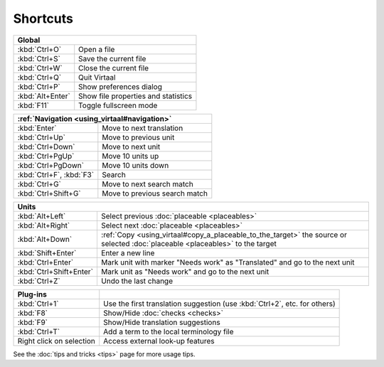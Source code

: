 
.. _cheatsheet#shortcuts:

Shortcuts
*********

+------------------+-------------------------------------+
|  Global                                                |
+==================+=====================================+
| :kbd:`Ctrl+O`    | Open a file                         |
+------------------+-------------------------------------+
| :kbd:`Ctrl+S`    | Save the current file               |
+------------------+-------------------------------------+
| :kbd:`Ctrl+W`    | Close the current file              |
+------------------+-------------------------------------+
| :kbd:`Ctrl+Q`    | Quit Virtaal                        |
+------------------+-------------------------------------+
| :kbd:`Ctrl+P`    | Show preferences dialog             |
+------------------+-------------------------------------+
| :kbd:`Alt+Enter` | Show file properties and statistics |
+------------------+-------------------------------------+
| :kbd:`F11`       | Toggle fullscreen mode              |
+------------------+-------------------------------------+

+--------------------------+-------------------------------+
|   :ref:`Navigation <using_virtaal#navigation>`           |
+==========================+===============================+
| :kbd:`Enter`             | Move to next translation      |
+--------------------------+-------------------------------+
| :kbd:`Ctrl+Up`           | Move to previous unit         |
+--------------------------+-------------------------------+
| :kbd:`Ctrl+Down`         | Move to next unit             |
+--------------------------+-------------------------------+
| :kbd:`Ctrl+PgUp`         | Move 10 units up              |
+--------------------------+-------------------------------+
| :kbd:`Ctrl+PgDown`       | Move 10 units down            |
+--------------------------+-------------------------------+
| :kbd:`Ctrl+F`, :kbd:`F3` | Search                        |
+--------------------------+-------------------------------+
| :kbd:`Ctrl+G`            | Move to next search match     |
+--------------------------+-------------------------------+
| :kbd:`Ctrl+Shift+G`      | Move to previous search match |
+--------------------------+-------------------------------+

+-------------------------+------------------------------------------------------------+
|   Units                                                                              |
+=========================+============================================================+
| :kbd:`Alt+Left`         | Select previous :doc:`placeable <placeables>`              |
+-------------------------+------------------------------------------------------------+
| :kbd:`Alt+Right`        | Select next :doc:`placeable <placeables>`                  |
+-------------------------+------------------------------------------------------------+
| :kbd:`Alt+Down`         | :ref:`Copy <using_virtaal#copy_a_placeable_to_the_target>` |
|                         | the source or selected :doc:`placeable <placeables>` to    |
|                         | the target                                                 |
+-------------------------+------------------------------------------------------------+
| :kbd:`Shift+Enter`      | Enter a new line                                           |
+-------------------------+------------------------------------------------------------+
| :kbd:`Ctrl+Enter`       | Mark unit with marker "Needs work" as "Translated" and go  |
|                         | to the next unit                                           |
+-------------------------+------------------------------------------------------------+
| :kbd:`Ctrl+Shift+Enter` | Mark unit as "Needs work" and go to the next unit          |
+-------------------------+------------------------------------------------------------+
| :kbd:`Ctrl+Z`           | Undo the last change                                       |
+-------------------------+------------------------------------------------------------+

+--------------------------+-------------------------------------------+
|   Plug-ins               |                                           |
+==========================+===========================================+
| :kbd:`Ctrl+1`            | Use the first translation suggestion (use |
|                          | :kbd:`Ctrl+2`, etc. for others)           |
+--------------------------+-------------------------------------------+
| :kbd:`F8`                | Show/Hide :doc:`checks <checks>`          |
+--------------------------+-------------------------------------------+
| :kbd:`F9`                | Show/Hide translation suggestions         |
+--------------------------+-------------------------------------------+
| :kbd:`Ctrl+T`            | Add a term to the local terminology file  |
+--------------------------+-------------------------------------------+
| Right click on selection | Access external look-up features          |
+--------------------------+-------------------------------------------+

See the :doc:`tips and tricks <tips>` page for more usage tips.
